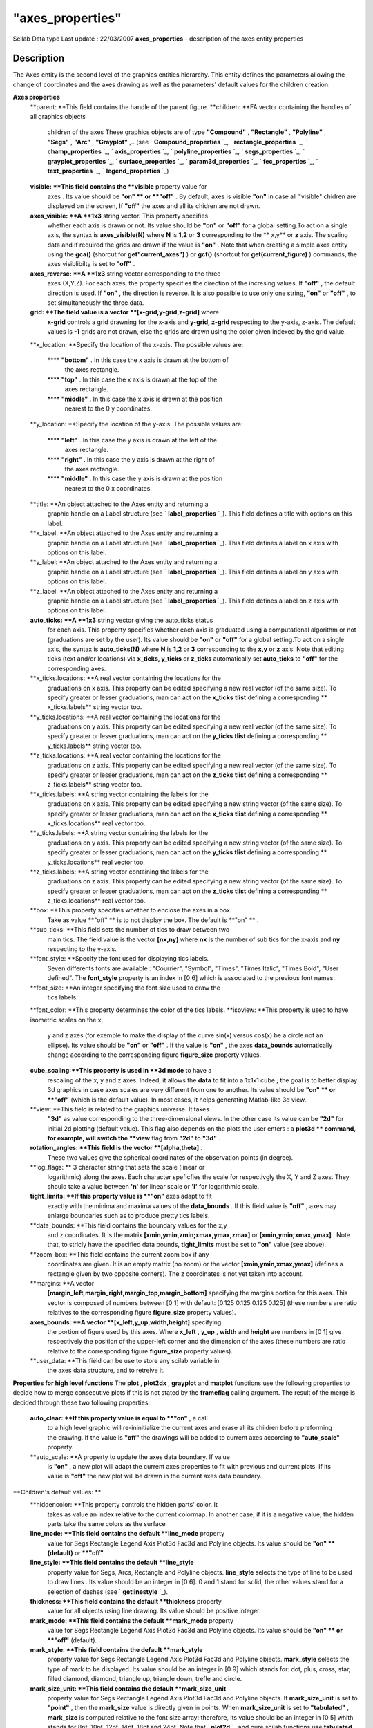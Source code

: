 ====
"axes_properties"
====

Scilab Data type Last update : 22/03/2007
**axes_properties** - description of the axes entity properties



Description
~~~~~~~~~~~

The Axes entity is the second level of the graphics entities
hierarchy. This entity defines the parameters allowing the change of
coordinates and the axes drawing as well as the parameters' default
values for the children creation.

**Axes properties**
    **parent: **This field contains the handle of the parent figure.
    **children: **FA vector containing the handles of all graphics objects
      children of the axes These graphics objects are of type **"Compound"**
      , **"Rectangle"** , **"Polyline"** , **"Segs"** , **"Arc"** ,
      **"Grayplot"** ,.. (see ` **Compound_properties** `_, `
      **rectangle_properties** `_, ` **champ_properties** `_, `
      **axis_properties** `_, ` **polyline_properties** `_, `
      **segs_properties** `_, ` **grayplot_properties** `_, `
      **surface_properties** `_, ` **param3d_properties** `_, `
      **fec_properties** `_, ` **text_properties** `_, `
      **legend_properties** `_)
    **visible: **This field contains the **visible** property value for
      axes . Its value should be **"on" ** or **"off"** . By default, axes
      is visible **"on"** in case all "visible" chidren are displayed on the
      screen, If **"off"** the axes and all its chidren are not drawn.
    **axes_visible: **A **1x3** string vector. This property specifies
      whether each axis is drawn or not. Its value should be **"on"** or
      **"off"** for a global setting.To act on a single axis, the syntax is
      **axes_visible(N)** where **N** is **1,2** or **3** corresponding to
      the ** x,y** or **z** axis. The scaling data and if required the grids
      are drawn if the value is **"on"** . Note that when creating a simple
      axes entity using the **gca()** (shorcut for **get"current_axes")** )
      or **gcf()** (shortcut for **get(current_figure)** ) commands, the
      axes visiblibilty is set to **"off"** .
    **axes_reverse: **A **1x3** string vector corresponding to the three
      axes (X,Y,Z). For each axes, the property specifies the direction of
      the incresing values. If **"off"** , the default direction is used. If
      **"on"** , the direction is reverse. It is also possible to use only
      one string, **"on"** or **"off"** , to set simultaneously the three
      data.
    **grid: **The field value is a vector **[x-grid,y-grid,z-grid]** where
      **x-grid** controls a grid drawning for the x-axis and **y-grid,
      z-grid** respecting to the y-axis, z-axis. The default values is
      **-1** grids are not drawn, else the grids are drawn using the color
      given indexed by the grid value.
    **x_location: **Specify the location of the x-axis. The possible
    values are:
        **** **"bottom"** . In this case the x axis is drawn at the bottom of
          the axes rectangle.
        **** **"top"** . In this case the x axis is drawn at the top of the
          axes rectangle.
        **** **"middle"** . In this case the x axis is drawn at the position
          nearest to the 0 y coordinates.


    **y_location: **Specify the location of the y-axis. The possible
    values are:
        **** **"left"** . In this case the y axis is drawn at the left of the
          axes rectangle.
        **** **"right"** . In this case the y axis is drawn at the right of
          the axes rectangle.
        **** **"middle"** . In this case the y axis is drawn at the position
          nearest to the 0 x coordinates.


    **title: **An object attached to the Axes entity and returning a
      graphic handle on a Label structure (see ` **label_properties** `_).
      This field defines a title with options on this label.
    **x_label: **An object attached to the Axes entity and returning a
      graphic handle on a Label structure (see ` **label_properties** `_).
      This field defines a label on x axis with options on this label.
    **y_label: **An object attached to the Axes entity and returning a
      graphic handle on a Label structure (see ` **label_properties** `_).
      This field defines a label on y axis with options on this label.
    **z_label: **An object attached to the Axes entity and returning a
      graphic handle on a Label structure (see ` **label_properties** `_).
      This field defines a label on z axis with options on this label.
    **auto_ticks: **A **1x3** string vector giving the auto_ticks status
      for each axis. This property specifies whether each axis is graduated
      using a computational algorithm or not (graduations are set by the
      user). Its value should be **"on"** or **"off"** for a global
      setting.To act on a single axis, the syntax is **auto_ticks(N)** where
      **N** is **1,2** or **3** corresponding to the **x,y** or **z** axis.
      Note that editing ticks (text and/or locations) via **x_ticks,
      y_ticks** or **z_ticks** automatically set **auto_ticks** to **"off"**
      for the corresponding axes.
    **x_ticks.locations: **A real vector containing the locations for the
      graduations on x axis. This property can be edited specifying a new
      real vector (of the same size). To specify greater or lesser
      graduations, man can act on the **x_ticks** **tlist** defining a
      corresponding ** x_ticks.labels** string vector too.
    **y_ticks.locations: **A real vector containing the locations for the
      graduations on y axis. This property can be edited specifying a new
      real vector (of the same size). To specify greater or lesser
      graduations, man can act on the **y_ticks** **tlist** defining a
      corresponding ** y_ticks.labels** string vector too.
    **z_ticks.locations: **A real vector containing the locations for the
      graduations on z axis. This property can be edited specifying a new
      real vector (of the same size). To specify greater or lesser
      graduations, man can act on the **z_ticks** **tlist** defining a
      corresponding ** z_ticks.labels** string vector too.
    **x_ticks.labels: **A string vector containing the labels for the
      graduations on x axis. This property can be edited specifying a new
      string vector (of the same size). To specify greater or lesser
      graduations, man can act on the **x_ticks** **tlist** defining a
      corresponding ** x_ticks.locations** real vector too.
    **y_ticks.labels: **A string vector containing the labels for the
      graduations on y axis. This property can be edited specifying a new
      string vector (of the same size). To specify greater or lesser
      graduations, man can act on the **y_ticks** **tlist** defining a
      corresponding ** y_ticks.locations** real vector too.
    **z_ticks.labels: **A string vector containing the labels for the
      graduations on z axis. This property can be edited specifying a new
      string vector (of the same size). To specify greater or lesser
      graduations, man can act on the **z_ticks** **tlist** defining a
      corresponding ** z_ticks.locations** real vector too.
    **box: **This property specifies whether to enclose the axes in a box.
      Take as value **"off" ** is to not display the box. The default is
      **"on" ** .
    **sub_ticks: **This field sets the number of tics to draw between two
      main tics. The field value is the vector **[nx,ny]** where **nx** is
      the number of sub tics for the x-axis and **ny** respecting to the
      y-axis.
    **font_style: **Specify the font used for displaying tics labels.
      Seven differents fonts are available : "Courrier", "Symbol", "Times",
      "Times Italic", "Times Bold", "User defined". The **font_style**
      property is an index in [0 6] which is associated to the previous font
      names.
    **font_size: **An integer specifying the font size used to draw the
      tics labels.
    **font_color: **This property determines the color of the tics labels.
    **isoview: **This property is used to have isometric scales on the x,
      y and z axes (for exemple to make the display of the curve sin(x)
      versus cos(x) be a circle not an ellipse). Its value should be
      **"on"** or **"off"** . If the value is **"on"** , the axes
      **data_bounds** automatically change according to the corresponding
      figure **figure_size** property values.
    **cube_scaling:**This property is used in **3d mode** to have a
      rescaling of the x, y and z axes. Indeed, it allows the **data** to
      fit into a 1x1x1 cube ; the goal is to better display 3d graphics in
      case axes scales are very different from one to another. Its value
      should be **"on" ** or **"off"** (which is the default value). In most
      cases, it helps generating Matlab-like 3d view.
    **view: **This field is related to the graphics universe. It takes
      **"3d"** as value corresponding to the three-dimensional views. In the
      other case its value can be **"2d"** for initial 2d plotting (default
      value). This flag also depends on the plots the user enters : a
      **plot3d ** command, for example, will switch the **view** flag from
      **"2d"** to **"3d"** .
    **rotation_angles: **This field is the vector **[alpha,theta]** .
      These two values give the spherical coordinates of the observation
      points (in degree).
    **log_flags: ** 3 character string that sets the scale (linear or
      logarithmic) along the axes. Each character speficfies the scale for
      respectivgly the X, Y and Z axes. They should take a value between
      **'n'** for linear scale or **'l'** for logarithmic scale.
    **tight_limits: **If this property value is **"on"** axes adapt to fit
      exactly with the minima and maxima values of the **data_bounds** . If
      this field value is **"off"** , axes may enlarge boundaries such as to
      produce pretty tics labels.
    **data_bounds: **This field contains the boundary values for the x,y
      and z coordinates. It is the matrix
      **[xmin,ymin,zmin;xmax,ymax,zmax]** or **[xmin,ymin;xmax,ymax]** .
      Note that, to stricly have the specified data bounds, **tight_limits**
      must be set to **"on"** value (see above).
    **zoom_box: **This field contains the current zoom box if any
      coordinates are given. It is an empty matrix (no zoom) or the vector
      **[xmin,ymin,xmax,ymax]** (defines a rectangle given by two opposite
      corners). The z coordinates is not yet taken into account.
    **margins: **A vector
      **[margin_left,margin_right,margin_top,margin_bottom]** specifying the
      margins portion for this axes. This vector is composed of numbers
      between [0 1] with default: [0.125 0.125 0.125 0.125] (these numbers
      are ratio relatives to the corresponding figure **figure_size**
      property values).
    **axes_bounds: **A vector **[x_left,y_up,width,height]** specifying
      the portion of figure used by this axes. Where **x_left** , **y_up** ,
      **width** and **height** are numbers in [0 1] give respectively the
      position of the upper-left corner and the dimension of the axes (these
      numbers are ratio relative to the corresponding figure **figure_size**
      property values).
    **user_data: **This field can be use to store any scilab variable in
      the axes data structure, and to retreive it.


**Properties for high level functions** The **plot** , **plot2dx** ,
**grayplot** and **matplot** functions use the following properties to
decide how to merge consecutive plots if this is not stated by the
**frameflag** calling argument. The result of the merge is decided
through these two following properties:
    **auto_clear: **If this property value is equal to **"on"** , a call
      to a high level graphic will re-ininitialize the current axes and
      erase all its children before preforming the drawing. If the value is
      **"off"** the drawings will be added to current axes according to
      **"auto_scale"** property.
    **auto_scale: **A property to update the axes data boundary. If value
      is **"on"** , a new plot will adapt the current axes properties to fit
      with previous and current plots. If its value is **"off"** the new
      plot will be drawn in the current axes data boundary.


**Children's default values: **
    **hiddencolor: **This property controls the hidden parts' color. It
      takes as value an index relative to the current colormap. In another
      case, if it is a negative value, the hidden parts take the same colors
      as the surface
    **line_mode: **This field contains the default **line_mode** property
      value for Segs Rectangle Legend Axis Plot3d Fac3d and Polyline
      objects. Its value should be **"on" ** (default) or **"off"** .
    **line_style: **This field contains the default **line_style**
      property value for Segs, Arcs, Rectangle and Polyline objects.
      **line_style** selects the type of line to be used to draw lines . Its
      value should be an integer in [0 6]. 0 and 1 stand for solid, the
      other values stand for a selection of dashes (see ` **getlinestyle**
      `_).
    **thickness: **This field contains the default **thickness** property
      value for all objects using line drawing. Its value should be positive
      integer.
    **mark_mode: **This field contains the default **mark_mode** property
      value for Segs Rectangle Legend Axis Plot3d Fac3d and Polyline
      objects. Its value should be **"on" ** or **"off"** (default).
    **mark_style: **This field contains the default **mark_style**
      property value for Segs Rectangle Legend Axis Plot3d Fac3d and
      Polyline objects. **mark_style** selects the type of mark to be
      displayed. Its value should be an integer in [0 9] which stands for:
      dot, plus, cross, star, filled diamond, diamond, triangle up, triangle
      down, trefle and circle.
    **mark_size_unit: **This field contains the default **mark_size_unit**
      property value for Segs Rectangle Legend Axis Plot3d Fac3d and
      Polyline objects. If **mark_size_unit** is set to **"point"** , then
      the **mark_size** value is directly given in points. When
      **mark_size_unit** is set to **"tabulated"** , **mark_size** is
      computed relative to the font size array: therefore, its value should
      be an integer in [0 5] whith stands for 8pt, 10pt, 12pt, 14pt, 18pt
      and 24pt. Note that ` **plot2d** `_ and pure scilab functions use
      **tabulated** mode as default ; when using ` **plot** `_ function, the
      **point** mode is automatically enabled.
    **mark_size: **This field contains the default **mark_size** property
      value for Segs Rectangle Legend Axis Plot3d Fac3d and Polyline
      objects. **mark_size** selects the font size of mark to be displayed.
      Its value should be an integer in [0 5] whith stands for 8pt, 10pt,
      12pt, 14pt, 18pt and 24pt (see ` **getmark** `_).
    **mark_foreground: **This field contains the default
      **mark_foreground** property value for all objects created under this
      axes. Polyline, rectangle, legend, surface, segment and axis objects
      are using this property to specify a foreground (edge) color for their
      marks. Its value should be a color index (relative to the current
      color_map). Note that the default value is **-1** (default black) and,
      even if you change the **color_map** , this **-1** value will always
      point onto the default black color.
    **mark_background: **This property controls the default
      **mark_background** property value for all objects created under this
      axes. Polyline, rectangle, legend, surface, segment and axis objects
      are using this property to specify a background (face) color for their
      marks. It takes as value an index relative to the current
      colormap.Note that the default value is **-2** (default white) and,
      even if you change the **color_map** , this **-2** value will always
      point onto the default white color.
    **foreground: **This field contains the default **foreground**
      property value for axes and all objects created under this axes. Its
      value should be a color index (relative to the current color_map).
      Note that the default value is **-1** (default black) and, even if you
      change the **color_map** , this **-1** value will always point onto
      the default black color.
    **background: **This property controls the default **background**
      property value for axes and all objects created under this axes. It
      takes as value an index relative to the current colormap.Note that the
      default value is **-2** (default white) and, even if you change the
      **color_map** , this **-2** value will always point onto the default
      white color.
    **clip_state: **This field contains the default **clip_state**
    property value for all objects. Its value should be :
        **** **"off"** this means that all objects created after that are not
          clipped (default value).
        **** **"clipgrf"** this means that all objects created after that are
          clipped outside the Axes boundaries.
        **** **"on"** this means that all objects created after that are
          clipped outside the rectangle given by property clip_box.


    **clip_box: **This field contains the default **clip_box** property
      value for all objects. Its value should be an empty matrix if
      clip_state is **"off"** . Other case the clipping is given by the
      vector **[x,y,w,h]** (upper-left point width height).
    **Note on default values :**
        ****All these listed properties and fields inherit from default values
          stored in an axes model. These default values can be seen and changed.
          To do so, use the **get("default_axes")** command : it returns a
          graphic handle on the axes model. Note that no graphic window is
          created by this command. The next created axes will inherit from this
          model (see "Example on axes model" below).








Examples
~~~~~~~~


::

      
       lines(0) // disables vertical paging 
       set("figure_style","new") //create a figure
       a=get("current_axes")//get the handle of the newly created axes
       a.axes_visible="on"; // makes the axes visible
       a.font_size=3; //set the tics label font size
       a.x_location="top"; //set the x axis position
       a.data_bounds=[-100,-2,-1;100,2,1]; //set the boundary values for the x, y and z coordinates.
       a.sub_tics=[5,0];
       a.labels_font_color=5;
       a.grid=[2,2];
       a.box="off";
    
       // Example with 3D axes
       clf(); //clear the graphics window
       x=0.1:0.1:2*%pi;plot2d(x-.3,sin(x)*7+.2);
       a=gca(); // get the handle of the current axes
       a.grid=[1 -1 -1]; //make x-grid
       a.rotation_angles=[70 250]; //turn the axes with giving angles
       a.grid=[1 6 -1]; //make y-grid
       a.view="2d"; //return te the 2d view
       a.box="off"; 
       a.labels_font_color=5;
       a.children.children.thickness=4;
       a.children.children.polyline_style=3;
       a.view="3d"; //return te the 3d view
       a.children.children.thickness=1;
       a.children.children.foreground=2;
       a.grid=[1 6 3]; //make z-grid
       a.parent.background=4;
       a.background=7;
       plot2d(cos(x)+1,3*sin(x)-3);
       plot2d(cos(x)+7,3*sin(x)+3);
       a.children(2).children.polyline_style=2;
       a.children(1).children.polyline_style=4;
       a.children(1).children.foreground=5;
       a.children(2).children.foreground=14;
       a.parent.figure_size= [1200,800];
       a.box="on";
       a.labels_font_size=4;
       a.parent.background=8;
       a.parent.figure_size= [400,200];
       a.rotation_angles=[0 260];
       delete(a.children(2)); 
       delete(); // delete current object
       
       a.labels_font_size=1;
       a.auto_clear= "on";
       x=0:0.1:2.5*%pi;plot2d(10*cos(x),sin(x));
    
       a.data_bounds(:,1) = [1;15] ; // set positive bounds for X axe
       a.log_flags = "lnn" ; // set X axes to logarithmic scale
       a.log_flags = "nnn" ; // switch back to linear scale
    
       a=gca(); 
       a.rotation_angles=[45 45];
       a.data_bounds=[-20,-3,-2;20 3 ,2];
       xrect([-4 0.5 8 1]);
       a.auto_clear = "off" ;
       a.isoview="on"; // isoview mode
       xrect([-2 0.25 4 0.5]);
       a.children(1).fill_mode="on";
       a.axes_visible="off";
       a.children(1).data=[-2 0.25 -1 4 0.5];
       a.children(2).data=[-4 0.5 1 8 1];
       x=2*%pi*(0:7)/8;
       xv=[.2*sin(x);.9*sin(x)];yv=[.2*cos(x);.9*cos(x)];
       xsegs(10*xv,yv,1:8)
       s=a.children(1);
       s.arrow_size=1;
       s.segs_color=5;
       a.data_bounds //the boundary values for the x,y and z coordinates
       a.view="2d";
       a.data_bounds=[-10,-1; 10,1]; // set the boundary values for the two-dimensional views
       
       // Example on axes model
       da=gda() // get the handle on axes model to view and edit the fields
       // title by default
       da.title.text="My Default@Title"
       da.title.foreground = 12;
       da.title.font_size = 4;
       // x labels default
       da.x_label.text="x";
       da.x_label.font_style = 8;
       da.x_label.font_size = 2;
       da.x_label.foreground = 5;
       da.x_location = "middle";
       // y labels default
       da.y_label.text="y";
       da.y_label.font_style = 3;
       da.y_label.font_size = 5;
       da.y_label.foreground = 3;
       da.y_location = "right";
       da.thickness = 2;
       da.foreground = 7;
       // the plot
       x=(0:0.1:2*%pi)';
       plot2d(x,[sin(x),sin(2*x),sin(3*x)],style=[1,2,3],rect=[0,-2,2*%pi,2]);
       sda() // back to default axes model
    
     




See Also
~~~~~~~~

` **lines** `_,` **set** `_,` **get** `_,` **gca** `_,` **gda** `_,`
**gcf** `_,` **sda** `_,` **sdf** `_,` **scf** `_,`
**graphics_entities** `_,



Author
~~~~~~

Djalel ABDEMOUCHE

.. _
      : ://./graphics/graphics_entities.htm
.. _
            : ://./graphics/compound_properties.htm
.. _
      : ://./graphics/scf.htm
.. _
            : ://./graphics/rectangle_properties.htm
.. _
      : ://./graphics/../fileio/lines.htm
.. _
      : ://./graphics/get.htm
.. _
            : ://./graphics/champ_properties.htm
.. _
            : ://./graphics/surface_properties.htm
.. _
      : ://./graphics/set.htm
.. _
            : ://./graphics/plot2d.htm
.. _
      : ://./graphics/sda.htm
.. _
            : ://./graphics/legend_properties.htm
.. _
            : ://./graphics/plot.htm
.. _
            : ://./graphics/getmark.htm
.. _
            : ://./graphics/param3d_properties.htm
.. _
            : ://./graphics/grayplot_properties.htm
.. _
            : ://./graphics/label_properties.htm
.. _
      : ://./graphics/gcf.htm
.. _
      : ://./graphics/gda.htm
.. _
            : ://./graphics/axis_properties.htm
.. _
            : ://./graphics/fec_properties.htm
.. _
            : ://./graphics/segs_properties.htm
.. _
            : ://./graphics/getlinestyle.htm
.. _
      : ://./graphics/gca.htm
.. _
      : ://./graphics/sdf.htm
.. _
            : ://./graphics/polyline_properties.htm
.. _
            : ://./graphics/text_properties.htm


